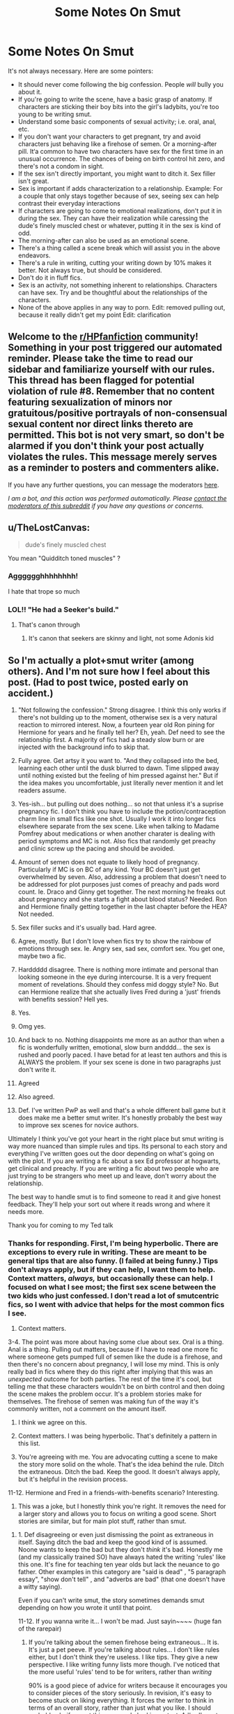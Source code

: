 #+TITLE: Some Notes On Smut

* Some Notes On Smut
:PROPERTIES:
:Author: Ok_Equivalent1337
:Score: 11
:DateUnix: 1610721725.0
:DateShort: 2021-Jan-15
:FlairText: Discussion/Meta
:END:
It's not always necessary. Here are some pointers:

- It should never come following the big confession. People /will/ bully you about it.
- If you're going to write the scene, have a basic grasp of anatomy. If characters are sticking their boy bits into the girl's ladybits, you're too young to be writing smut.
- Understand some basic components of sexual activity; i.e. oral, anal, etc.
- If you don't want your characters to get pregnant, try and avoid characters just behaving like a firehose of semen. Or a morning-after pill. It‘a common to have two characters have sex for the first time in an unusual occurrence. The chances of being on birth control hit zero, and there's not a condom in sight.
- If the sex isn't directly important, you might want to ditch it. Sex filler isn't great.
- Sex is important if adds characterization to a relationship. Example: For a couple that only stays together because of sex, seeing sex can help contrast their everyday interactions
- If characters are going to come to emotional realizations, don't put it in during the sex. They can have their realization while caressing the dude's finely muscled chest or whatever, putting it in the sex is kind of odd.
- The morning-after can also be used as an emotional scene.
- There's a thing called a scene break which will assist you in the above endeavors.
- There's a rule in writing, cutting your writing down by 10% makes it better. Not always true, but should be considered.
- Don't do it in fluff fics.
- Sex is an activity, not something inherent to relationships. Characters can have sex. Try and be thoughtful about the relationships of the characters.
- None of the above applies in any way to porn. Edit: removed pulling out, because it really didn't get my point Edit: clarification


** Welcome to the [[/r/HPfanfiction][r/HPfanfiction]] community! Something in your post triggered our automated reminder. Please take the time to read our sidebar and familiarize yourself with our rules. This thread has been flagged for potential violation of rule #8. Remember that no content featuring sexualization of minors nor gratuitous/positive portrayals of non-consensual sexual content nor direct links thereto are permitted. This bot is not very smart, so don't be alarmed if you don't think your post actually violates the rules. This message merely serves as a reminder to posters and commenters alike.

If you have any further questions, you can message the moderators [[https://www.reddit.com/message/compose?to=%2Fr%2FHPfanfiction][here]].

/I am a bot, and this action was performed automatically. Please [[/message/compose/?to=/r/HPfanfiction][contact the moderators of this subreddit]] if you have any questions or concerns./
:PROPERTIES:
:Author: AutoModerator
:Score: 1
:DateUnix: 1610721726.0
:DateShort: 2021-Jan-15
:END:


** u/TheLostCanvas:
#+begin_quote
  dude's finely muscled chest
#+end_quote

You mean "Quidditch toned muscles" ?
:PROPERTIES:
:Author: TheLostCanvas
:Score: 28
:DateUnix: 1610725317.0
:DateShort: 2021-Jan-15
:END:

*** Agggggghhhhhhhh!

I hate that trope so much
:PROPERTIES:
:Author: Ok_Equivalent1337
:Score: 13
:DateUnix: 1610728440.0
:DateShort: 2021-Jan-15
:END:


*** LOL!! "He had a Seeker's build."
:PROPERTIES:
:Author: Lantana3012
:Score: 11
:DateUnix: 1610735599.0
:DateShort: 2021-Jan-15
:END:

**** That's canon through
:PROPERTIES:
:Author: YOB1997
:Score: 2
:DateUnix: 1610754908.0
:DateShort: 2021-Jan-16
:END:

***** It's canon that seekers are skinny and light, not some Adonis kid
:PROPERTIES:
:Author: RoyalAct4
:Score: 12
:DateUnix: 1610755533.0
:DateShort: 2021-Jan-16
:END:


** So I'm actually a plot+smut writer (among others). And I'm not sure how I feel about this post. (Had to post twice, posted early on accident.)

1.  "Not following the confession." Strong disagree. I think this only works if there's not building up to the moment, otherwise sex is a very natural reaction to mirrored interest. Now, a fourteen year old Ron pining for Hermione for years and he finally tell her? Eh, yeah. Def need to see the relationship first. A majority of fics had a steady slow burn or are injected with the background info to skip that.

2.  Fully agree. Get artsy it you want to. "And they collapsed into the bed, learning each other until the dusk blurred to dawn. Time slipped away until nothing existed but the feeling of him pressed against her." But if the idea makes you uncomfortable, just literally never mention it and let readers assume.

3.  Yes-ish... but pulling out does nothing... so not that unless it's a suprise pregnancy fic. I don't think you have to include the potion/contraception charm line in small fics like one shot. Usually I work it into longer fics elsewhere separate from the sex scene. Like when talking to Madame Pomfrey about medications or when another charater is dealing with period symptoms and MC is not. Also fics that randomly get preachy and clinic screw up the pacing and should be avoided.

4.  Amount of semen does not equate to likely hood of pregnancy. Particularly if MC is on BC of any kind. Your BC doesn't just get overwhelmed by seven. Also, addressing a problem that doesn't need to be addressed for plot purposes just comes of preachy and pads word count. Ie. Draco and Ginny get together. The next morning he freaks out about pregnancy and she starts a fight about blood status? Needed. Ron and Hermione finally getting together in the last chapter before the HEA? Not needed.

5.  Sex filler sucks and it's usually bad. Hard agree.

6.  Agree, mostly. But I don't love when fics try to show the rainbow of emotions through sex. Ie. Angry sex, sad sex, comfort sex. You get one, maybe two a fic.

7.  Harddddd disagree. There is nothing more intimate and personal than looking someone in the eye during intercourse. It is a very frequent moment of revelations. Should they confess mid doggy style? No. But can Hermione realize that she actually lives Fred during a 'just' friends with benefits session? Hell yes.

8.  Yes.

9.  Omg yes.

10. And back to no. Nothing disappoints me more as an author than when a fic is wonderfully written, emotional, slow burn andddd... the sex is rushed and poorly paced. I have betad for at least ten authors and this is ALWAYS the problem. If your sex scene is done in two paragraphs just don't write it.

11. Agreed

12. Also agreed.

13. Def. I've written PwP as well and that's a whole different ball game but it does make me a better smut writer. It's honestly probably the best way to improve sex scenes for novice authors.

Ultimately I think you've got your heart in the right place but smut writing is way more nuanced than simple rules and tips. Its personal to each story and everything I've written goes out the door depending on what's going on with the plot. If you are writing a fic about a sex Ed professor at hogwarts, get clinical and preachy. If you are writing a fic about two people who are just trying to be strangers who meet up and leave, don't worry about the relationship.

The best way to handle smut is to find someone to read it and give honest feedback. They'll help your sort out where it reads wrong and where it needs more.

Thank you for coming to my Ted talk
:PROPERTIES:
:Author: omnenomnom
:Score: 9
:DateUnix: 1610757496.0
:DateShort: 2021-Jan-16
:END:

*** Thanks for responding. First, I'm being hyperbolic. There are exceptions to every rule in writing. These are meant to be general tips that are also funny. (I failed at being funny.) Tips don't always apply, but if they can help, I want them to help. Context matters, /always,/ but occasionally these can help. I focused on what I see most; the first sex scene between the two kids who just confessed. I don't read a lot of smutcentric fics, so I went with advice that helps for the most common fics I see.

1. Context matters.

3-4. The point was more about having some clue about sex. Oral is a thing. Anal is a thing. Pulling out matters, because if I have to read one more fic where someone gets pumped full of semen like the dude is a firehose, and then there's no concern about pregnancy, I will lose my mind. This is only really bad in fics where they do this right after implying that this was an /unexpected/ outcome for both parties. The rest of the time it's cool, but telling me that these characters wouldn't be on birth control and then doing the scene makes the problem occur. It's a problem stories make for themselves. The firehose of semen was making fun of the way it's commonly written, not a comment on the amount itself.

1. I think we agree on this.

2. Context matters. I was being hyperbolic. That's definitely a pattern in this list.

3. You're agreeing with me. You are advocating cutting a scene to make the story more solid on the whole. That's the idea behind the rule. Ditch the extraneous. Ditch the bad. Keep the good. It doesn't always apply, but it's helpful in the revision process.

11-12. Hermione and Fred in a friends-with-benefits scenario? Interesting.

1. This was a joke, but I honestly think you're right. It removes the need for a larger story and allows you to focus on writing a good scene. Short stories are similar, but for main plot stuff, rather than smut.
:PROPERTIES:
:Author: Ok_Equivalent1337
:Score: 0
:DateUnix: 1610759288.0
:DateShort: 2021-Jan-16
:END:

**** 1. Def disagreeing or even just dismissing the point as extraneous in itself. Saying ditch the bad and keep the good kind of is assumed. Noone wants to keep the bad but they don't /think/ it's bad. Honestly me (and my classically trained SO) have always hated the writing 'rules' like this one. It's fine for teaching ten year olds but lack the neuance to go father. Other examples in this category are "said is dead" , "5 paragraph essay", "show don't tell" , and "adverbs are bad" (that one doesn't have a witty saying).

Even if you can't write smut, the story sometimes demands smut depending on how you wrote it until that point.

11-12. If you wanna write it... I won't be mad. Just sayin~~~~ (huge fan of the rarepair)
:PROPERTIES:
:Author: omnenomnom
:Score: 1
:DateUnix: 1610759761.0
:DateShort: 2021-Jan-16
:END:

***** If you're talking about the semen firehose being extraneous... It is. It's just a pet peeve. If you're talking about rules... I don't like rules either, but I don't think they're useless. I like tips. They give a new perspective. I like writing funny lists more though. I've noticed that the more useful 'rules' tend to be for writers, rather than /writing/

90% is a good piece of advice for writers because it encourages you to consider pieces of the story seriously. In revision, it's easy to become stuck on liking everything. It forces the writer to think in terms of an overall story, rather than just what you like. I should probably clarify, most things are only bad in context. A 'bad' smut scene might be a 'good' smut scene somewhere else. But when it shouldn't be there, it becomes a 'bad' smut scene. That's what this rule refers to. The good is useful, the bad is extraneous.

Rules for /writing/ are much less useful, as they simplify the cause of an issue and lack nuance in the solution. 'Said is dead' addresses both overuse of the word 'said*'*, as well as the overuse of dialogue tags. Both are an issue, but not always. If taken too far, you end up with scenes where you have no idea who's speaking, and when you do, it's because the characters were just tagged using a word you will /never/ see again. I don't think I need to explain the ideas for the other ones.

It's those rules that I don't like, and would rather replace with tips. Tips make you think. I mean, look at the response you had. You just thought of so many places where they wouldn't apply. You gave me ideas for when to ignore the tips, as well as anyone else who reads this thread. That's /exactly/ what I want :). I'll abstain from the evil laugh, it doesn't translate to the page well.
:PROPERTIES:
:Author: Ok_Equivalent1337
:Score: 1
:DateUnix: 1610761220.0
:DateShort: 2021-Jan-16
:END:


** Regarding the anatomy thing...I prefer it when the author can actively describe the sex act but doesn't need to explicitly say cock etc...but it's still very clear what's happening. In well-written fics it shows how the sex doesn't overshadow the story. However that doesn't mean saying ridiculous things like 'ladybits.' Not that explicit smut is a bad thing I'm just saying I think it's my preference. This fic is an example, not that I'm expecting anyone to read it but it's evidence of sex without coming across as porny IMO: [[https://www.fanfiction.net/s/9117322/1/But-I-Want-You]]
:PROPERTIES:
:Author: Lantana3012
:Score: 3
:DateUnix: 1610736150.0
:DateShort: 2021-Jan-15
:END:

*** I'll admit, it was mostly a joke about those too young to write smut
:PROPERTIES:
:Author: Ok_Equivalent1337
:Score: 3
:DateUnix: 1610736529.0
:DateShort: 2021-Jan-15
:END:


*** I think the point is, that if you don't have a proper grasp on Sex Ed, you are too young to be writing smut.

The boybits ladybits is just a joke about how you can sound if you don't understand how sex works when you write smut. See what happened in My Immortal's sex scene if you want an example.
:PROPERTIES:
:Author: Particular-Comfort40
:Score: 2
:DateUnix: 1610739330.0
:DateShort: 2021-Jan-15
:END:


** I disagree with the pulling out bit.

USE CONDOMS.

They are essential. Yes it might tear in certain instances, but it's far more effective and less risky.

Condoms are practical, effective and far more simpler than the other things out there.

Also important note, birth control pills, in my knowledge, can effect women's health in a bad manner. This can go in a large spectrum, from depression to change in hormones and other health problems, depending on the individual.

Just a dose of friendly advice seeing that many schools refuse to impart it.
:PROPERTIES:
:Author: Snoo-31074
:Score: 5
:DateUnix: 1610748300.0
:DateShort: 2021-Jan-16
:END:

*** I just want to point out a topic that recently came up in another post, these guys are wizards and witches, why would they be using a 100% muggle thing like a condom or the birth control pil??

I believe with all my heart that the magical community has something better and easier to use with only a swish of their wand, if not then I don't think Hogwarts, the big castle full of hormonal teenagers and very few adults around, would be so pregnant free as the books allude to.

So no dear authors! Don't use condoms! Use a magical contraption of your own imagination!
:PROPERTIES:
:Author: balthezkar
:Score: 2
:DateUnix: 1610762487.0
:DateShort: 2021-Jan-16
:END:

**** I appreciate the sentiment, truly. I just can't agree with a statement that says don't use condoms though xD
:PROPERTIES:
:Author: Snoo-31074
:Score: 1
:DateUnix: 1610776913.0
:DateShort: 2021-Jan-16
:END:


*** I agree. Entirely. Unequivocally. Completely. Totally. Wholly. Entirely. Thoroughly. Fully. Utterly. Absolutely. Perfectly. Altogether. Unreservedly.
:PROPERTIES:
:Author: Ok_Equivalent1337
:Score: 2
:DateUnix: 1610748955.0
:DateShort: 2021-Jan-16
:END:


*** If it makes you feel better about the list replace pulling out with “Prevention of the creation of the babies”
:PROPERTIES:
:Author: Particular-Comfort40
:Score: 1
:DateUnix: 1610761403.0
:DateShort: 2021-Jan-16
:END:


** Could you share your favorite fanfic's with smut and fluff which are really nicely done. Unfortunately a lot of smut fics sound like porn.
:PROPERTIES:
:Author: Her-My-O-Nee
:Score: 1
:DateUnix: 1610748516.0
:DateShort: 2021-Jan-16
:END:

*** A lot of them almost are. I don't have any fics I like or remember that combine smut and fluff.
:PROPERTIES:
:Author: Ok_Equivalent1337
:Score: 1
:DateUnix: 1610749000.0
:DateShort: 2021-Jan-16
:END:

**** I meant a separate list of smut and fluff. Not combine them.

I love the occasional smut scenes Little0bird has written in her works, they are really well written and add up to the character development and the story.
:PROPERTIES:
:Author: Her-My-O-Nee
:Score: 1
:DateUnix: 1610749205.0
:DateShort: 2021-Jan-16
:END:

***** I don't know any off the top of my head. I haven't read any lately. Sorry.
:PROPERTIES:
:Author: Ok_Equivalent1337
:Score: 1
:DateUnix: 1610749275.0
:DateShort: 2021-Jan-16
:END:


** For underage characters, try focusing on the emotional aspect rather than the physical.
:PROPERTIES:
:Author: YOB1997
:Score: 1
:DateUnix: 1610755253.0
:DateShort: 2021-Jan-16
:END:

*** What this guy said. Emotional connection is cool guys.
:PROPERTIES:
:Author: Ok_Equivalent1337
:Score: 1
:DateUnix: 1610756012.0
:DateShort: 2021-Jan-16
:END:
